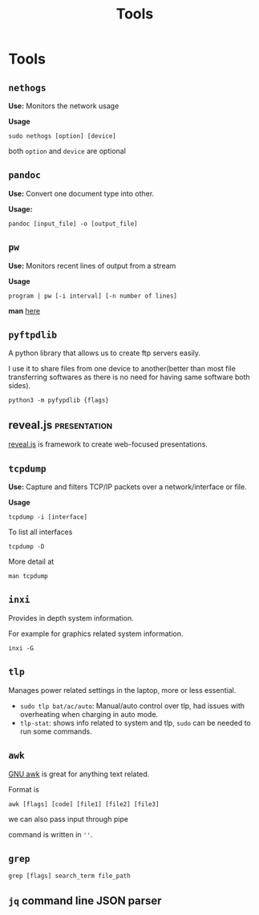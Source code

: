 :PROPERTIES:
:ID:       9ccb22ec-e364-41f0-8d24-73be0f78f9c5
:END:
#+title: Tools
* Tools
:PROPERTIES:
:ID:       ba0f095f-f710-46c6-b77b-2d0f02da53fc
:END:
** =nethogs=
:PROPERTIES:
:ID:       d44915a3-36dd-45ed-ad81-1755cc44e4ab
:END:
*Use:* Monitors the network usage

*Usage*
#+begin_src shell
sudo nethogs [option] [device]
#+end_src
both =option= and =device= are optional
** =pandoc=
:PROPERTIES:
:ID:       1c9e4e76-b3ef-4ad9-9ddf-6014bb401ba5
:END:
*Use:* Convert one document type into other.

*Usage:*
#+begin_src shell
pandoc [input_file] -o [output_file]
#+end_src
** =pw=
:PROPERTIES:
:ID:       bf65a0cb-3677-4e30-8643-072aa81439de
:END:
*Use:* Monitors recent lines of output from a stream

*Usage*
#+begin_src shell
program | pw [-i interval] [-n number of lines]
#+end_src
*man* [[https://www.kylheku.com/cgit/pw/tree/pw.1][here]]
** =pyftpdlib=
A python library that allows us to create ftp servers easily.

I use it to share files from one device to another(better than most file transferring softwares as there is no need for having same software both sides).

#+begin_src shell
python3 -m pyfypdlib {flags}
#+end_src

** reveal.js :presentation:
:PROPERTIES:
:ID:       f7034ee3-1894-438c-af4f-258c46d51907
:END:
[[https://revealjs.com/][reveal.js]] is framework to create web-focused presentations.
** =tcpdump=
:PROPERTIES:
:ID:       0aedaeef-5edf-4e19-a3ae-3220c6713f15
:END:
*Use:* Capture and filters TCP/IP packets over a network/interface or file.

*Usage*
#+begin_src shell
tcpdump -i [interface]
#+end_src
To list all interfaces
#+begin_src shell
tcpdump -D
#+end_src
More detail at
#+begin_src shell
man tcpdump
#+end_src

** =inxi=
Provides in depth system information.

For example for graphics related system information.
#+begin_src shell
inxi -G
#+end_src
** =tlp=
Manages power related settings in the laptop, more or less essential.

+ =sudo tlp bat/ac/auto=: Manual/auto control over tlp, had issues with overheating when charging in auto mode.
+ =tlp-stat=: shows info related to system and tlp, =sudo= can be needed to run some commands.
** =awk=
[[id:0f55e446-a455-4dae-b42b-d7dbaf0cf656][GNU awk]] is great for anything text related.

Format is
#+begin_src shell
awk [flags] [code] [file1] [file2] [file3]
#+end_src
we can also pass input through pipe

command is written in =''=.
** =grep=
#+begin_src shell
grep [flags] search_term file_path
#+end_src
** =jq= command line JSON parser
:PROPERTIES:
:ID:       23c3971e-bd2e-437d-b11f-af21f52fd29e
:END:

